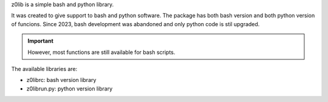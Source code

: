 z0lib is a simple bash and python library.

It was created to give support to bash and python software.
The package has both bash version and both python version of funcions.
Since 2023, bash development was abandoned and only python code is stil upgraded.

.. important::

    However, most functions are still available for bash scripts.

The available libraries are:

* z0librc: bash version library
* z0librun.py: python version library
